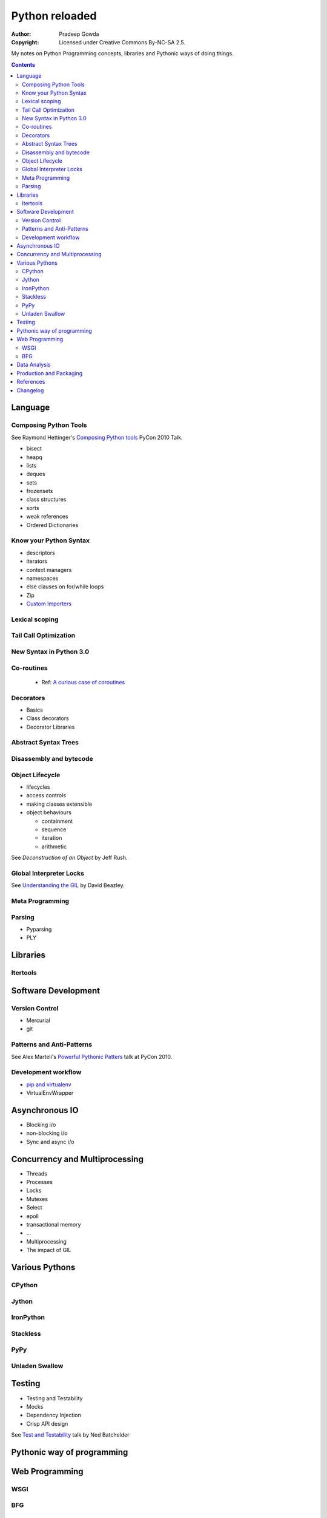 ================
Python reloaded
================

:Author: Pradeep Gowda
:Copyright: Licensed under Creative Commons By-NC-SA 2.5.

My notes on Python Programming concepts, libraries and Pythonic ways
of doing things. 


.. contents::

Language
========

Composing Python Tools
----------------------
   
See Raymond Hettinger's `Composing Python tools`_ PyCon 2010 Talk.


* bisect
* heapq
* lists
* deques
* sets
* frozensets
* class structures
* sorts
* weak references
* Ordered Dictionaries

Know your Python Syntax
-----------------------

* descriptors
* iterators
* context managers
* namespaces
* else clauses on for/while loops
* Zip  
* `Custom Importers`_

Lexical scoping
---------------

Tail Call Optimization
----------------------

New Syntax in Python 3.0
------------------------
 
Co-routines
-----------

 * Ref: `A curious case of coroutines`_ 

.. _A curious case of coroutines : http://www.dabeaz.com/coroutines/ 

Decorators
----------

* Basics
* Class decorators
* Decorator Libraries


Abstract Syntax Trees
---------------------

Disassembly and bytecode
------------------------

Object Lifecycle
----------------

* lifecycles
* access controls
* making classes extensible
* object behaviours

  * containment
  * sequence
  * iteration
  * arithmetic
   
See `Deconstruction of an Object` by Jeff Rush.


Global Interpreter Locks
------------------------

See `Understanding the GIL`_ by David Beazley. 
                

Meta Programming
---------------- 

Parsing
-------

* Pyparsing
* PLY    

Libraries
=========

Itertools
---------

Software Development
====================

Version Control
---------------

* Mercurial
* git
 
Patterns and Anti-Patterns
--------------------------

See Alex Marteli's `Powerful Pythonic Patters`_ talk at PyCon 2010.


Development workflow
--------------------

* `pip and virtualenv`_ 
* VirtualEnvWrapper

Asynchronous IO
===============

* Blocking i/o
* non-blocking i/o
* Sync and async i/o

Concurrency and Multiprocessing
===============================

* Threads
* Processes
* Locks
* Mutexes
* Select
* epoll
* transactional memory
* ...
 
* Multiprocessing
* The impact of GIL
  

Various Pythons
===============

CPython 
-------

Jython
------


IronPython
----------

Stackless
---------

PyPy
----

Unladen Swallow
---------------
 

Testing
=======

* Testing and Testability
* Mocks
* Dependency Injection
* Crisp API design

See `Test and Testability`_ talk by Ned Batchelder 
 
Pythonic way of programming
===========================


Web Programming
===============

WSGI 
----

BFG
---

Data Analysis
=============

* Numpy and related
 

Production and Packaging
========================

* Packaging
* Deployment
* Distribute
* Private PyPI repositories
* Paste Templates. See `MPT`_ 
 

References
==========

.. _Composing Python tools: 
   http://us.pycon.org/2010/conference/schedule/event/86/

.. _Powerful Pythonic Patters: 
   http://us.pycon.org/2010/conference/schedule/event/47/

.. _Test and Testability: 
   http://us.pycon.org/2010/conference/schedule/event/114/

.. _Custom Importers: 
   http://us.pycon.org/2010/conference/schedule/event/17/

.. _Deconstruction of an Object: http://us.pycon.org/2010/conference/schedule/event/37/

.. _Understanding the GIL: http://us.pycon.org/2010/conference/schedule/event/76/

.. _pip and virtualenv: http://mathematism.com/2009/jul/30/presentation-pip-and-virtualenv/

.. _MPT:http://pypi.python.org/pypi/modern-package-template


Changelog
=========
 
* 2010-02-08 : Document created
 
